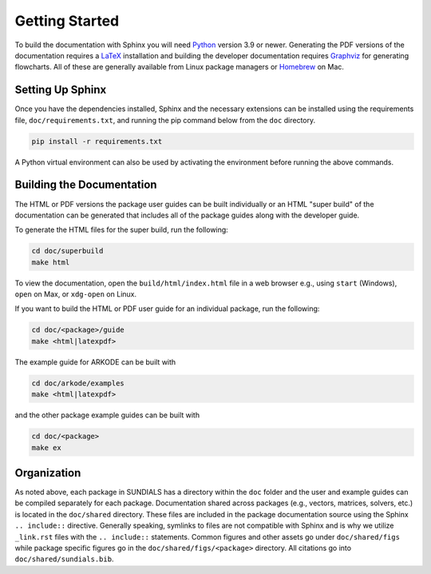 ..
   -----------------------------------------------------------------------------
   SUNDIALS Copyright Start
   Copyright (c) 2025, Lawrence Livermore National Security,
   University of Maryland Baltimore County, and the SUNDIALS contributors.
   Copyright (c) 2013, Lawrence Livermore National Security
   and Southern Methodist University.
   Copyright (c) 2002, Lawrence Livermore National Security.
   All rights reserved.

   See the top-level LICENSE and NOTICE files for details.

   SPDX-License-Identifier: BSD-3-Clause
   SUNDIALS Copyright End
   -----------------------------------------------------------------------------

.. _Documentation.Setup:

Getting Started
===============

To build the documentation with Sphinx you will need `Python
<https://www.python.org/>`__ version 3.9 or newer. Generating the PDF versions
of the documentation requires a `LaTeX <https://www.latex-project.org>`__
installation and building the developer documentation requires `Graphviz
<https://graphviz.org/>`__ for generating flowcharts. All of these are generally
available from Linux package managers or `Homebrew <https://brew.sh/>`__ on Mac.

Setting Up Sphinx
-----------------

Once you have the dependencies installed, Sphinx and the necessary extensions
can be installed using the requirements file, ``doc/requirements.txt``, and
running the pip command below from the ``doc`` directory.

.. code-block:: shell

   pip install -r requirements.txt

A Python virtual environment can also be used by activating the environment
before running the above commands.

Building the Documentation
--------------------------

The HTML or PDF versions the package user guides can be built individually or an
HTML "super build" of the documentation can be generated that includes all of
the package guides along with the developer guide.

To generate the HTML files for the super build, run the following:

.. code-block:: shell

   cd doc/superbuild
   make html

To view the documentation, open the ``build/html/index.html`` file in a web
browser e.g., using ``start`` (Windows), ``open`` on Max, or ``xdg-open`` on
Linux.

If you want to build the HTML or PDF user guide for an individual package, run
the following:

.. code-block:: shell

   cd doc/<package>/guide
   make <html|latexpdf>

The example guide for ARKODE can be built with

.. code-block:: shell

   cd doc/arkode/examples
   make <html|latexpdf>

and the other package example guides can be built with

.. code-block:: shell

   cd doc/<package>
   make ex

Organization
------------

As noted above, each package in SUNDIALS has a directory within the ``doc``
folder and the user and example guides can be compiled separately for each
package. Documentation shared across packages (e.g., vectors, matrices, solvers,
etc.) is located in the ``doc/shared`` directory. These files are included in
the package documentation source using the Sphinx ``.. include::``
directive. Generally speaking, symlinks to files are not compatible with Sphinx
and is why we utilize ``_link.rst`` files with the ``.. include::`` statements.
Common figures and other assets go under ``doc/shared/figs`` while package
specific figures go in the ``doc/shared/figs/<package>`` directory. All
citations go into ``doc/shared/sundials.bib``.
